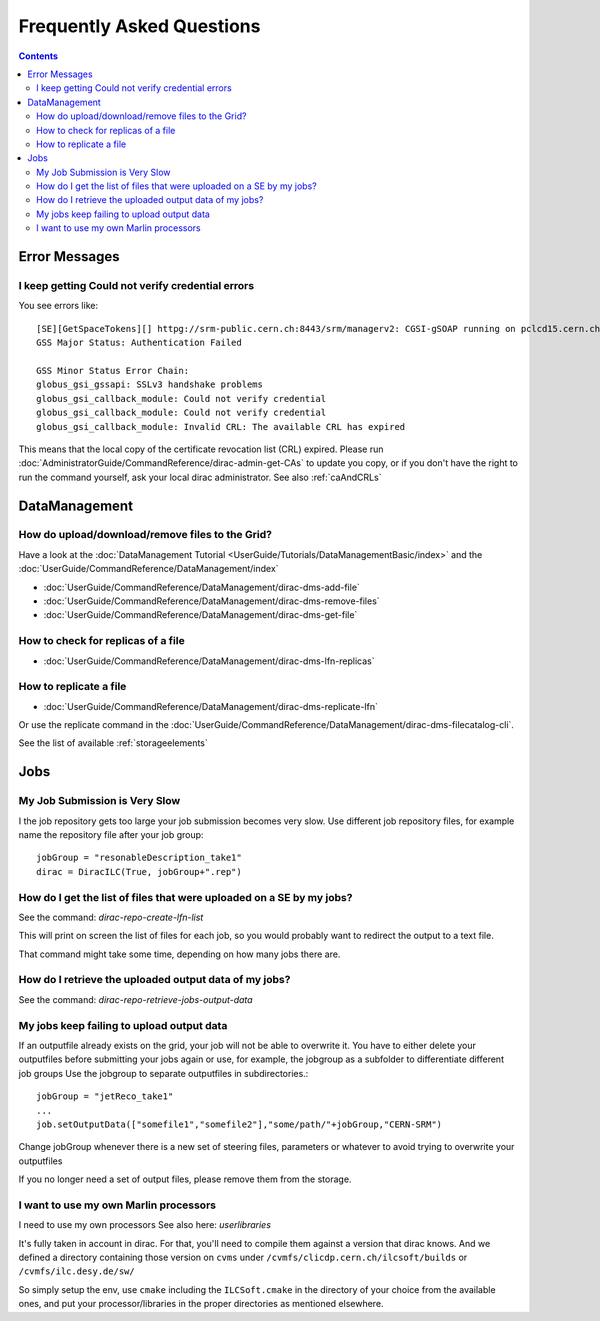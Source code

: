 Frequently Asked Questions
==========================

.. contents::



Error Messages
--------------


I keep getting Could not verify credential errors
`````````````````````````````````````````````````

You see errors like::

  [SE][GetSpaceTokens][] httpg://srm-public.cern.ch:8443/srm/managerv2: CGSI-gSOAP running on pclcd15.cern.ch reports Error initializing context
  GSS Major Status: Authentication Failed

  GSS Minor Status Error Chain:
  globus_gsi_gssapi: SSLv3 handshake problems
  globus_gsi_callback_module: Could not verify credential
  globus_gsi_callback_module: Could not verify credential
  globus_gsi_callback_module: Invalid CRL: The available CRL has expired

This means that the local copy of the certificate revocation list (CRL)
expired. Please run
:doc:`AdministratorGuide/CommandReference/dirac-admin-get-CAs` to update you
copy, or if you don't have the right to run the command yourself, ask your local
dirac administrator. See also :ref:`caAndCRLs`




DataManagement
--------------



How do upload/download/remove files to the Grid?
````````````````````````````````````````````````

Have a look at the :doc:`DataManagement Tutorial
<UserGuide/Tutorials/DataManagementBasic/index>` and the
:doc:`UserGuide/CommandReference/DataManagement/index`

* :doc:`UserGuide/CommandReference/DataManagement/dirac-dms-add-file`
* :doc:`UserGuide/CommandReference/DataManagement/dirac-dms-remove-files`
* :doc:`UserGuide/CommandReference/DataManagement/dirac-dms-get-file`

How to check for replicas of a file
```````````````````````````````````

* :doc:`UserGuide/CommandReference/DataManagement/dirac-dms-lfn-replicas`

How to replicate a file
```````````````````````

* :doc:`UserGuide/CommandReference/DataManagement/dirac-dms-replicate-lfn`

Or use the replicate command in the :doc:`UserGuide/CommandReference/DataManagement/dirac-dms-filecatalog-cli`.

See the list of available :ref:`storageelements`


Jobs
----


My Job Submission is Very Slow
``````````````````````````````

I the job repository gets too large your job submission becomes very slow. Use
different job repository files, for example name the repository file after your
job group::

   jobGroup = "resonableDescription_take1"
   dirac = DiracILC(True, jobGroup+".rep")


How do I get the list of files that were uploaded on a SE by my jobs?
`````````````````````````````````````````````````````````````````````

See the command: `dirac-repo-create-lfn-list`

This will print on screen the list of files for each job, so you would probably
want to redirect the output to a text file.

That command might take some time, depending on how many jobs there are.


How do I retrieve the uploaded output data of my jobs?
``````````````````````````````````````````````````````

See the command: `dirac-repo-retrieve-jobs-output-data`

My jobs keep failing to upload output data
``````````````````````````````````````````

If an outputfile already exists on the grid, your job will not be able to
overwrite it. You have to either delete your outputfiles before submitting your
jobs again or use, for example, the jobgroup as a subfolder to differentiate
different job groups Use the jobgroup to separate outputfiles in subdirectories.::

  jobGroup = "jetReco_take1"
  ...
  job.setOutputData(["somefile1","somefile2"],"some/path/"+jobGroup,"CERN-SRM")

Change jobGroup whenever there is a new set of steering files, parameters or
whatever to avoid trying to overwrite your outputfiles

If you no longer need a set of output files, please remove them from the
storage.


I want to use my own Marlin processors
``````````````````````````````````````

I need to use my own processors
See also here: `userlibraries`

It's fully taken in account in dirac. For that, you'll need to compile them
against a version that dirac knows. And we defined a directory containing those
version on ``cvms`` under ``/cvmfs/clicdp.cern.ch/ilcsoft/builds`` or ``/cvmfs/ilc.desy.de/sw/``

So simply setup the env, use ``cmake`` including the ``ILCSoft.cmake`` in the
directory of your choice from the available ones, and put your
processor/libraries in the proper directories as mentioned elsewhere.
